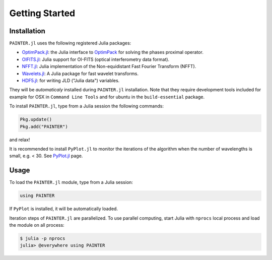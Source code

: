 Getting Started
===============

Installation
------------

``PAINTER.jl`` uses the following registered Julia packages:

* `OptimPack.jl <https://github.com/emmt/OptimPack.jl>`_: the Julia interface to `OptimPack <https://github.com/emmt/OptimPack>`_ for solving the phases proximal operator.
* `OIFITS.jl <https://github.com/emmt/OIFITS.jl>`_: Julia support for OI-FITS (optical interferometry data format).
* `NFFT.jl <https://github.com/tknopp/NFFT.jl>`_: Julia implementation of the Non-equidistant Fast Fourier Transform (NFFT).
* `Wavelets.jl <https://github.com/JuliaDSP/Wavelets.jl>`_: A Julia package for fast wavelet transforms.
* `HDF5.jl <https://github.com/timholy/HDF5.jl>`_: for writing JLD ("Julia data") variables.

They will be *automaticaly* installed during ``PAINTER.jl`` installation.
Note that they require development tools included for example for
OSX in ``Command Line Tools`` and for ubuntu in the ``build-essential`` package.

To install ``PAINTER.jl``, type from a Julia session the following commands:

.. code:: julia

  Pkg.update()
  Pkg.add("PAINTER")

and relax!

It is recommended to install ``PyPlot.jl`` to monitor the iterations of the algorithm when the number
of wavelengths is small, e.g. < 30.  See `PyPlot.jl <https://github.com/stevengj/PyPlot.jl>`_ page.

Usage
-----

To load the ``PAINTER.jl`` module, type from a Julia session:

.. code:: julia

    using PAINTER

If ``PyPlot`` is installed, it will be automatically loaded.

Iteration steps of ``PAINTER.jl`` are parallelized.
To use parallel computing, start Julia with ``nprocs`` local process
and load the module on all process:

.. code:: julia

    $ julia -p nprocs
    julia> @everywhere using PAINTER
